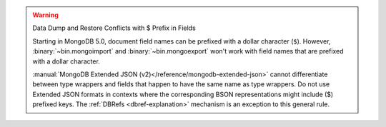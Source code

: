 .. warning:: Data Dump and Restore Conflicts with $ Prefix in Fields

   Starting in MongoDB 5.0, document field names can be prefixed with a
   dollar character (``$``). However, :binary:`~bin.mongoimport` and
   :binary:`~bin.mongoexport` won't work with field names that are prefixed
   with a dollar character.

   :manual:`MongoDB Extended JSON
   (v2)</reference/mongodb-extended-json>` cannot differentiate between
   type wrappers and fields that happen to have the same name as type
   wrappers. Do not use Extended JSON formats in contexts where the
   corresponding BSON representations might include ($) prefixed keys.
   The :ref:`DBRefs <dbref-explanation>` mechanism is an exception to
   this general rule.
